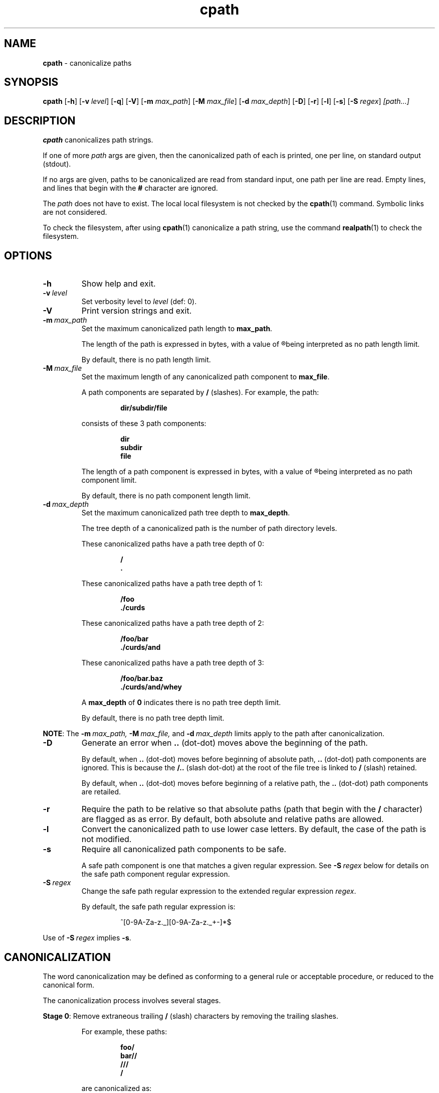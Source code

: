 .\" section 1 man page for cpath
.\"
.\" "Not all those who wander are lost."
.\"
.\"      -- J.R.R. Tolkien
.\"
.\" Copyright (c) 1991-2025 by Landon Curt Noll.  All Rights Reserved.
.\"
.\" Permission to use, copy, modify, and distribute this software and
.\" its documentation for any purpose and without fee is hereby granted,
.\" provided that the above copyright, this permission notice and text
.\" this comment, and the disclaimer below appear in all of the following:
.\"
.\"       supporting documentation
.\"       source copies
.\"       source works derived from this source
.\"       binaries derived from this source or from derived source
.\"
.\" THE AUTHORS DISCLAIM ALL WARRANTIES WITH REGARD TO THIS SOFTWARE, INCLUDING
.\" ALL IMPLIED WARRANTIES OF MERCHANTABILITY AND FITNESS. IN NO EVENT SHALL THE
.\" AUTHORS BE LIABLE FOR ANY SPECIAL, INDIRECT OR CONSEQUENTIAL DAMAGES OR ANY
.\" DAMAGES WHATSOEVER RESULTING FROM LOSS OF USE, DATA OR PROFITS, WHETHER IN AN
.\" ACTION OF CONTRACT, NEGLIGENCE OR OTHER TORTIOUS ACTION, ARISING OUT OF OR IN
.\" CONNECTION WITH THE USE OR PERFORMANCE OF THIS SOFTWARE.
.\"
.\" This code was developed between 1991-2025 by Landon Curt Noll:
.\"
.\"	chongo (Landon Curt Noll, http://www.isthe.com/chongo/index.html) ^oo^
.\"
.\" "Share and Enjoy!"
.\"
.TH cpath 1 "17 October 2025" "cpath" "canonicalize paths"
.SH NAME
.B cpath
\- canonicalize paths
.SH SYNOPSIS
.B cpath
.RB [\| \-h \|]
.RB [\| \-v
.IR level \|]
.RB [\| \-q \|]
.RB [\| \-V \|]
.RB [\| \-m
.IR max_path \|]
.RB [\| \-M
.IR max_file \|]
.RB [\| \-d
.IR max_depth \|]
.RB [\| \-D \|]
.RB [\| \-r \|]
.RB [\| \-l \|]
.RB [\| \-s \|]
.RB [\| \-S
.IR regex \|]
.I [path...]
.SH DESCRIPTION
.B cpath
canonicalizes path strings.
.PP
If one of more
.I path
args are given, then the canonicalized path of each is printed,
one per line, on standard output (stdout).
.PP
If no args are given, paths to be canonicalized are read from standard input,
one path per line are read.
Empty lines, and lines that begin with the
.B #
character are ignored.
.PP
The
.I path
does not have to exist.
The local local filesystem is not checked by the
.BR cpath (1)
command.
Symbolic links are not considered.
.PP
To check the filesystem, after using
.BR cpath (1)
canonicalize a path string,
use the command
.BR realpath (1)
to check the filesystem.
.PP
.SH OPTIONS
.TP
.B \-h
Show help and exit.
.TP
.BI \-v\  level
Set verbosity level to
.IR level
(def: 0).
.TP
.B \-V
Print version strings and exit.
.TP
.BI \-m\  max_path
Set the maximum canonicalized path length to
.BR max_path .
.PP
.RS
The length of the path is expressed in bytes, with a value of
.R 0
being interpreted as no path length limit.
.PP
By default, there is no path length limit.
.RE
.TP
.BI \-M\  max_file
Set the maximum length of any canonicalized path component to
.BR max_file .
.sp
A path components are separated by
.B /
(slashes).
For example, the path:
.sp
.RS
.RS
.ft B
dir/subdir/file
.ft R
.RE
.sp
consists of these 3 path components:
.sp
.RS
.ft B
dir
.br
subdir
.br
file
.ft R
.RE
.RE
.PP
.RS
The length of a path component is expressed in bytes, with a value of
.R 0
being interpreted as no path component limit.
.PP
By default, there is no path component length limit.
.RE
.TP
.BI \-d\  max_depth
Set the maximum canonicalized path tree depth to
.BR max_depth .
.PP
.RS
The tree depth of a canonicalized path is the number of path directory levels.
.PP
These canonicalized paths have a path tree depth of 0:
.sp
.RS
.ft B
/
.br
\&.
.ft R
.RE
.PP
These canonicalized paths have a path tree depth of 1:
.sp
.RS
.ft B
/foo
.br
\&./curds
.ft R
.RE
.PP
These canonicalized paths have a path tree depth of 2:
.sp
.RS
.ft B
/foo/bar
.br
\&./curds/and
.ft R
.RE
.PP
These canonicalized paths have a path tree depth of 3:
.sp
.RS
.ft B
/foo/bar.baz
.br
\&./curds/and/whey
.ft R
.RE
.PP
A
.B max_depth
of
.B 0
indicates there is no path tree depth limit.
.PP
By default, there is no path tree depth limit.
.RE
.PP
.BR NOTE :
The
.BI \-m\  max_path,
.BI \-M\  max_file,
and
.BI \-d\  max_depth
limits apply to the path after canonicalization.
.TP
.B \-D
Generate an error when
.B ..
(dot-dot)
moves above the beginning of the path.
.sp
By default, when
.B ..
(dot-dot)
moves before beginning of absolute path,
.B ..
(dot-dot)
path components are ignored.
This is because the
.B /..
(slash dot-dot)
at the root of the file tree is linked to
.B /
(slash) retained.
.sp
.sp
By default, when
.B ..
(dot-dot)
moves before beginning of a relative path, the
.B ..
(dot-dot)
path components are retailed.
.TP
.B \-r
Require the path to be relative so that
absolute paths (path that begin with the
.B /
character) are flagged as as error.
By default, both absolute and relative paths are allowed.
.TP
.B \-l
Convert the canonicalized path to use lower case letters.
By default, the case of the path is not modified.
.TP
.B \-s
Require all canonicalized path components to be safe.
.sp
A safe path component is one that matches a given regular expression.
See
.BI \-S\  regex
below for details on the safe path component regular expression.
.TP
.BI \-S\  regex
Change the safe path regular expression to the extended regular expression
.IR regex .
.sp
By default, the safe path regular expression is:
.sp
.RS
.RS
.nf
^[0-9A-Za-z._][0-9A-Za-z._+-]*$
.fi
.RE
.RE
.sp
Use of
.BI \-S\  regex
implies
.BR \-s .
.PP
.SH CANONICALIZATION
.PP
The word canonicalization may be defined as conforming to a general rule or acceptable procedure,
or reduced to the canonical form.
.PP
The canonicalization process involves several stages.
.PP
.B Stage
.BR 0 :
Remove extraneous trailing
.BR /
(slash) characters by removing the trailing slashes.
.PP
.RS
For example, these paths:
.sp
.RS
.ft B
foo/
.br
bar//
.br
///
.br
/
.ft R
.RE
.sp
are canonicalized as:
.sp
.RS
.ft B
foo
.br
bar
.br
/
.br
/
.ft R
.RE
.RE
.PP
.B Stage
.BR 1 :
Replace multiple consecutive
.BR / s
with a single
.B /
character.
.PP
.RS
For example, these paths:
.sp
.RS
.ft B
/var//tmp///test
.br
a/b//c///d
.ft R
.RE
.sp
are canonicalized as:
.sp
.RS
.ft B
/var/tmp/test
.br
a/b/c/d
.ft R
.RE
.RE
.PP
.B Stage
.BR 2 :
Remove extraneous
.B ./
(dot-slash)
path components.
.PP
.RS
For example, these paths:
.sp
.RS
.ft B
\&./bar
.br
\&./
.br
whey/.
.br
\&./a/./b/././c/.
.ft R
.RE
.sp
are canonicalized as:
.sp
.RS
.ft B
bar
.br
\&.
.br
whey
.br
a/b/c
.ft R
.RE
.RE
.PP
.B Stage
.BR 3 :
Process
.B ..
(dot-dot)
path components.
.RS
.sp
Normally the presence of a
.B ..
(dot-dot)
path component will cause both the
.B ..
(dot-dot)
path component and the previous path component to be removed from the canonicalized path.
.PP
For example, these paths:
.sp
.RS
.ft B
/usr/lib/../bin/make
.br
a/b/c/../../d/e/..
.ft R
.RE
.sp
are canonicalized as:
.sp
.RS
.ft B
/usr/bin/make
.br
a/d
.ft R
.RE
.sp
The exception happens when a
.B ..
(dot-dot)
path component moves above the beginning of the path.
For example:
.sp
.RS
.ft B
/..
.br
\&./../whey
.br
a/b/../../../c
.ft R
.RE
.sp
By default, when
.B ..
(dot-dot)
moves before beginning of absolute path
(i.e., a path that starts with
.B /
(slash)
character),
.B ..
(dot-dot)
path components are ignored and not included in the canonicalized path.
This is because the
.B /..
(slash dot-dot)
at the root of the file tree is linked to
.B /
(slash) retained.
.sp
By default, when
(dot-dot)
moves before beginning of relative path,
(i.e., a path that does not start with a
.B /
(slash)
character),
such
.B ..
(dot-dot) path components are retailed in the canonicalized path.
.sp
Optionally, moving above the beginning of the path can be set to generate an error,
.RE
.PP
.BR NOTE :
At the end of this stage, the path may be said to be canonicalized.
.PP
.B Stage
.BR 4 :
Test for optional path restrictions and optional path conversions.
.PP
.RS
A canonicalized path may optionally be tested for further restrictions such
as maximum byte length of a canonicalized path,
maximum byte length of any canonicalized path component,
and maximum canonicalized path tree depth.
.PP
The path components of the canonicalized path
may be optionally checked if they match safely regular expression.
.sp
When safe canonicalized components checking is enabled,
the default safe path regular expression is:
.sp
.RS
.nf
^[0-9A-Za-z._][0-9A-Za-z._+-]*$
.fi
.RE
.PP
Finally, the UPPER CASE letters in the canonicalized path
may be converted into lower case letters (see the notes under
.B \-l
above).
.RE
.PP
.SH EXIT STATUS
.TP
0
all is OK
.TQ
1
.B \-r
was used and the canonicalized path is absolute (starts with the
.B /
character).
.TQ
2
.B \-h
or
.B \-V
used and help string or version strings printed.
.TQ
3
command line error
.TQ
4
The canonicalized path exceeds the
.BI \-m\  max_path
limit.
.TQ
5
The length of a canonicalized path component exceeds the
.BI \-M\  max_file
limit.
.TQ
6
The depth of the canonicalized path exceeds the
.BI \-d\  max_depth
limit.
.TQ
7
.B \-s
was used and canonicalized path is not safe.
That is, a path component does not match the regular expression:
.RS
.RS
.nf
^[0-9A-Za-z._][0-9A-Za-z._+-]*$
.fi
.RE
.RE
.TQ
8
The canonicalized path has
.B ..
path component(s) such as the path attempt to go beyond the top level directory.
.TQ
9
The path is an empty string.
.TQ
>=10
internal error
.SH EXAMPLES
.PP
To canonicalize a single path:
.sp
.RS
.ft B
cpath ./a/path
.ft R
.RE
.sp
The above command prints the path:
.sp
.RS
.ft B
a/path
.ft R
.RE
.PP
.sp
To canonicalize multiple paths on the command line:
.sp
.RS
.ft B
cpath /var/tmp/../spool/mail curds ./whey/
.ft R
.RE
.sp
The above command prints the paths:
.sp
.RS
.ft B
/var/spool/mail
.br
curds
.br
whey
.ft R
.RE
.PP
.sp
If the file,
.B paths
contains the following lines:
.sp
.RS
.ft B
#
.br
# comment lines are ignored as well as empty lines
.br
# Use one path per line
.sp
\&./a/./b/././c/.
.br
/usr/lib/../bin/make
.br
a/b/c/../../d/e/..
.ft R
.RE
.sp
The command:
.sp
.RS
.ft B
cpath < paths
.ft R
.RE
.sp
will print:
.sp
.RS
.ft B
a/b/c
.br
/usr/bin/make
.br
a/d
.ft R
.RE
.SH BUGS
Possibly.
.sp
If you have a bug fix, please submit your fix in the form of a pull request to the cpath GitHub repo at:
.sp
.RS
.ft B
https://github.com/lcn2/cpath/pulls
.ft R
.RE
.SH HISTORY
The cpath facility was first written by Landon Curt Noll sometime in 1991.
.SH SEE ALSO
.PP
.BR canon_path (3),
.BR path_sanity_error (3),
.BR path_sanity_name (3),
.BR realpath (1),
.BR realpath (3),
.BR re_format (7),
.BR safe_path_str (3),
.BR safe_str (3)
.PP
See also the cpath GitHub repo at:
.sp
.RS
.ft B
https://github.com/lcn2/cpath
.ft R
.RE
